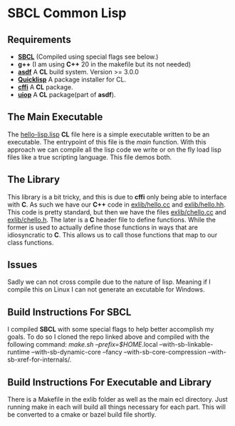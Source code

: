* SBCL Common Lisp

** Requirements
- *[[https://github.com/sbcl/sbcl][SBCL]]* (Compiled using special flags see below.) 
- *g++* (I am using *C++* 20 in the makefile but its not needed)
- *[[https://github.com/fare/asdf][asdf]]* A *CL* build system. Version >= 3.0.0
- *[[https://www.quicklisp.org/beta/][Quicklisp]]* A package installer for CL.
- *[[https://github.com/cffi/cffi][cffi]]* A *CL* package.
- *[[https://common-lisp.net/project/asdf/uiop.html][uiop]]* A *CL* package(part of *asdf*).

** The Main Executable
The [[file:hello-lisp.lisp][hello-lisp.lisp]] *CL* file here is a simple executable written to
be an executable. The entrypoint of this file is the /main/ function.
With this approach we can compile all the lisp code we write or on
the fly load lisp files like a true scripting language. This file
demos both.

** The Library
This library is a bit tricky, and this is due to *cffi* only
being able to interface with *C*. As such we have our *C++* code in
[[file:exlib/hello.cc][exlib/hello.cc]] and [[file:exlib/hello.hh][exlib/hello.hh]]. This code is pretty standard, but
then we have the files [[file:exlib/chello.cc][exlib/chello.cc]] and [[file:exlib/chello.h][exlib/chello.h]]. The later
is a *C* header file to define functions. While the former is used to
actually define those functions in ways that are idiosyncratic to
*C*. This allows us to call those functions that map to our class
functions.

** Issues
Sadly we can not cross compile due to the nature of lisp. Meaning if I
compile this on Linux I can not generate an excutable for Windows.

** Build Instructions For SBCL
I compiled *SBCL* with some special flags to help better accomplish
my goals. To do so I cloned the repo linked above and compiled with
the following command: /make.sh --prefix=$HOME/.local
--with-sb-linkable-runtime --with-sb-dynamic-core --fancy
--with-sb-core-compression --with-sb-xref-for-internals/.

** Build Instructions For Executable and Library
There is a Makefile in the exlib folder as well as the main ecl
directory. Just running make in each will build all things necessary
for each part. This will be converted to a cmake or bazel build file
shortly.
